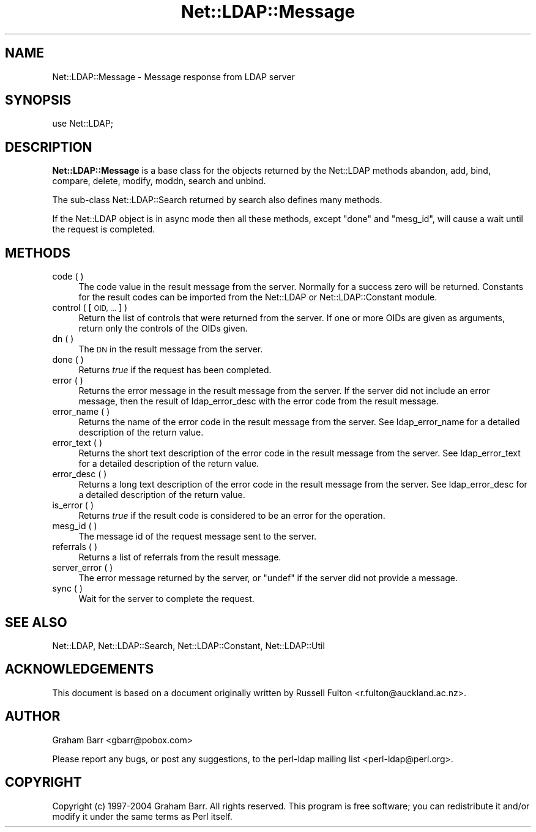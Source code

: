 .\" Automatically generated by Pod::Man 2.28 (Pod::Simple 3.28)
.\"
.\" Standard preamble:
.\" ========================================================================
.de Sp \" Vertical space (when we can't use .PP)
.if t .sp .5v
.if n .sp
..
.de Vb \" Begin verbatim text
.ft CW
.nf
.ne \\$1
..
.de Ve \" End verbatim text
.ft R
.fi
..
.\" Set up some character translations and predefined strings.  \*(-- will
.\" give an unbreakable dash, \*(PI will give pi, \*(L" will give a left
.\" double quote, and \*(R" will give a right double quote.  \*(C+ will
.\" give a nicer C++.  Capital omega is used to do unbreakable dashes and
.\" therefore won't be available.  \*(C` and \*(C' expand to `' in nroff,
.\" nothing in troff, for use with C<>.
.tr \(*W-
.ds C+ C\v'-.1v'\h'-1p'\s-2+\h'-1p'+\s0\v'.1v'\h'-1p'
.ie n \{\
.    ds -- \(*W-
.    ds PI pi
.    if (\n(.H=4u)&(1m=24u) .ds -- \(*W\h'-12u'\(*W\h'-12u'-\" diablo 10 pitch
.    if (\n(.H=4u)&(1m=20u) .ds -- \(*W\h'-12u'\(*W\h'-8u'-\"  diablo 12 pitch
.    ds L" ""
.    ds R" ""
.    ds C` ""
.    ds C' ""
'br\}
.el\{\
.    ds -- \|\(em\|
.    ds PI \(*p
.    ds L" ``
.    ds R" ''
.    ds C`
.    ds C'
'br\}
.\"
.\" Escape single quotes in literal strings from groff's Unicode transform.
.ie \n(.g .ds Aq \(aq
.el       .ds Aq '
.\"
.\" If the F register is turned on, we'll generate index entries on stderr for
.\" titles (.TH), headers (.SH), subsections (.SS), items (.Ip), and index
.\" entries marked with X<> in POD.  Of course, you'll have to process the
.\" output yourself in some meaningful fashion.
.\"
.\" Avoid warning from groff about undefined register 'F'.
.de IX
..
.nr rF 0
.if \n(.g .if rF .nr rF 1
.if (\n(rF:(\n(.g==0)) \{
.    if \nF \{
.        de IX
.        tm Index:\\$1\t\\n%\t"\\$2"
..
.        if !\nF==2 \{
.            nr % 0
.            nr F 2
.        \}
.    \}
.\}
.rr rF
.\"
.\" Accent mark definitions (@(#)ms.acc 1.5 88/02/08 SMI; from UCB 4.2).
.\" Fear.  Run.  Save yourself.  No user-serviceable parts.
.    \" fudge factors for nroff and troff
.if n \{\
.    ds #H 0
.    ds #V .8m
.    ds #F .3m
.    ds #[ \f1
.    ds #] \fP
.\}
.if t \{\
.    ds #H ((1u-(\\\\n(.fu%2u))*.13m)
.    ds #V .6m
.    ds #F 0
.    ds #[ \&
.    ds #] \&
.\}
.    \" simple accents for nroff and troff
.if n \{\
.    ds ' \&
.    ds ` \&
.    ds ^ \&
.    ds , \&
.    ds ~ ~
.    ds /
.\}
.if t \{\
.    ds ' \\k:\h'-(\\n(.wu*8/10-\*(#H)'\'\h"|\\n:u"
.    ds ` \\k:\h'-(\\n(.wu*8/10-\*(#H)'\`\h'|\\n:u'
.    ds ^ \\k:\h'-(\\n(.wu*10/11-\*(#H)'^\h'|\\n:u'
.    ds , \\k:\h'-(\\n(.wu*8/10)',\h'|\\n:u'
.    ds ~ \\k:\h'-(\\n(.wu-\*(#H-.1m)'~\h'|\\n:u'
.    ds / \\k:\h'-(\\n(.wu*8/10-\*(#H)'\z\(sl\h'|\\n:u'
.\}
.    \" troff and (daisy-wheel) nroff accents
.ds : \\k:\h'-(\\n(.wu*8/10-\*(#H+.1m+\*(#F)'\v'-\*(#V'\z.\h'.2m+\*(#F'.\h'|\\n:u'\v'\*(#V'
.ds 8 \h'\*(#H'\(*b\h'-\*(#H'
.ds o \\k:\h'-(\\n(.wu+\w'\(de'u-\*(#H)/2u'\v'-.3n'\*(#[\z\(de\v'.3n'\h'|\\n:u'\*(#]
.ds d- \h'\*(#H'\(pd\h'-\w'~'u'\v'-.25m'\f2\(hy\fP\v'.25m'\h'-\*(#H'
.ds D- D\\k:\h'-\w'D'u'\v'-.11m'\z\(hy\v'.11m'\h'|\\n:u'
.ds th \*(#[\v'.3m'\s+1I\s-1\v'-.3m'\h'-(\w'I'u*2/3)'\s-1o\s+1\*(#]
.ds Th \*(#[\s+2I\s-2\h'-\w'I'u*3/5'\v'-.3m'o\v'.3m'\*(#]
.ds ae a\h'-(\w'a'u*4/10)'e
.ds Ae A\h'-(\w'A'u*4/10)'E
.    \" corrections for vroff
.if v .ds ~ \\k:\h'-(\\n(.wu*9/10-\*(#H)'\s-2\u~\d\s+2\h'|\\n:u'
.if v .ds ^ \\k:\h'-(\\n(.wu*10/11-\*(#H)'\v'-.4m'^\v'.4m'\h'|\\n:u'
.    \" for low resolution devices (crt and lpr)
.if \n(.H>23 .if \n(.V>19 \
\{\
.    ds : e
.    ds 8 ss
.    ds o a
.    ds d- d\h'-1'\(ga
.    ds D- D\h'-1'\(hy
.    ds th \o'bp'
.    ds Th \o'LP'
.    ds ae ae
.    ds Ae AE
.\}
.rm #[ #] #H #V #F C
.\" ========================================================================
.\"
.IX Title "Net::LDAP::Message 3"
.TH Net::LDAP::Message 3 "2014-03-29" "perl v5.18.2" "User Contributed Perl Documentation"
.\" For nroff, turn off justification.  Always turn off hyphenation; it makes
.\" way too many mistakes in technical documents.
.if n .ad l
.nh
.SH "NAME"
Net::LDAP::Message \- Message response from LDAP server
.SH "SYNOPSIS"
.IX Header "SYNOPSIS"
.Vb 1
\& use Net::LDAP;
.Ve
.SH "DESCRIPTION"
.IX Header "DESCRIPTION"
\&\fBNet::LDAP::Message\fR is a base class for the objects returned by the
Net::LDAP methods
abandon,
add,
bind,
compare,
delete,
modify,
moddn,
search and
unbind.
.PP
The sub-class Net::LDAP::Search returned by
search also defines many methods.
.PP
If the Net::LDAP object is in async mode then all these methods,
except \f(CW\*(C`done\*(C'\fR and \f(CW\*(C`mesg_id\*(C'\fR, will cause a wait until the request is completed.
.SH "METHODS"
.IX Header "METHODS"
.IP "code ( )" 4
.IX Item "code ( )"
The code value in the result message from the server. Normally for a
success zero will be returned. Constants for the result codes can be
imported from the Net::LDAP or Net::LDAP::Constant module.
.IP "control ( [ \s-1OID, ... \s0] )" 4
.IX Item "control ( [ OID, ... ] )"
Return the list of controls that were returned from the server.
If one or more OIDs are given as arguments, return only the controls
of the OIDs given.
.IP "dn ( )" 4
.IX Item "dn ( )"
The \s-1DN\s0 in the result message from the server.
.IP "done ( )" 4
.IX Item "done ( )"
Returns \fItrue\fR if the request has been completed.
.IP "error ( )" 4
.IX Item "error ( )"
Returns the error message in the result message from the server. If
the server did not include an error message, then the result of
ldap_error_desc with the error code
from the result message.
.IP "error_name ( )" 4
.IX Item "error_name ( )"
Returns the name of the error code in the result message from the
server. See ldap_error_name for a
detailed description of the return value.
.IP "error_text ( )" 4
.IX Item "error_text ( )"
Returns the short text description of the error code in the result
message from the server. See
ldap_error_text for a detailed
description of the return value.
.IP "error_desc ( )" 4
.IX Item "error_desc ( )"
Returns a long text description of the error code in the result
message from the server. See
ldap_error_desc for a detailed
description of the return value.
.IP "is_error ( )" 4
.IX Item "is_error ( )"
Returns \fItrue\fR if the result code is considered to be an error for
the operation.
.IP "mesg_id ( )" 4
.IX Item "mesg_id ( )"
The message id of the request message sent to the server.
.IP "referrals ( )" 4
.IX Item "referrals ( )"
Returns a list of referrals from the result message.
.IP "server_error ( )" 4
.IX Item "server_error ( )"
The error message returned by the server, or \f(CW\*(C`undef\*(C'\fR if the server
did not provide a message.
.IP "sync ( )" 4
.IX Item "sync ( )"
Wait for the server to complete the request.
.SH "SEE ALSO"
.IX Header "SEE ALSO"
Net::LDAP,
Net::LDAP::Search,
Net::LDAP::Constant,
Net::LDAP::Util
.SH "ACKNOWLEDGEMENTS"
.IX Header "ACKNOWLEDGEMENTS"
This document is based on a document originally written by Russell
Fulton <r.fulton@auckland.ac.nz>.
.SH "AUTHOR"
.IX Header "AUTHOR"
Graham Barr <gbarr@pobox.com>
.PP
Please report any bugs, or post any suggestions, to the perl-ldap
mailing list <perl\-ldap@perl.org>.
.SH "COPYRIGHT"
.IX Header "COPYRIGHT"
Copyright (c) 1997\-2004 Graham Barr. All rights reserved. This program
is free software; you can redistribute it and/or modify it under the
same terms as Perl itself.
